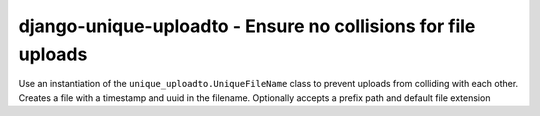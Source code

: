 ==========================================================================
django-unique-uploadto - Ensure no collisions for file uploads
==========================================================================

Use an instantiation of the ``unique_uploadto.UniqueFileName`` class to
prevent uploads from colliding with each other.
Creates a file with a timestamp and uuid in the filename.
Optionally accepts a prefix path and default file extension
